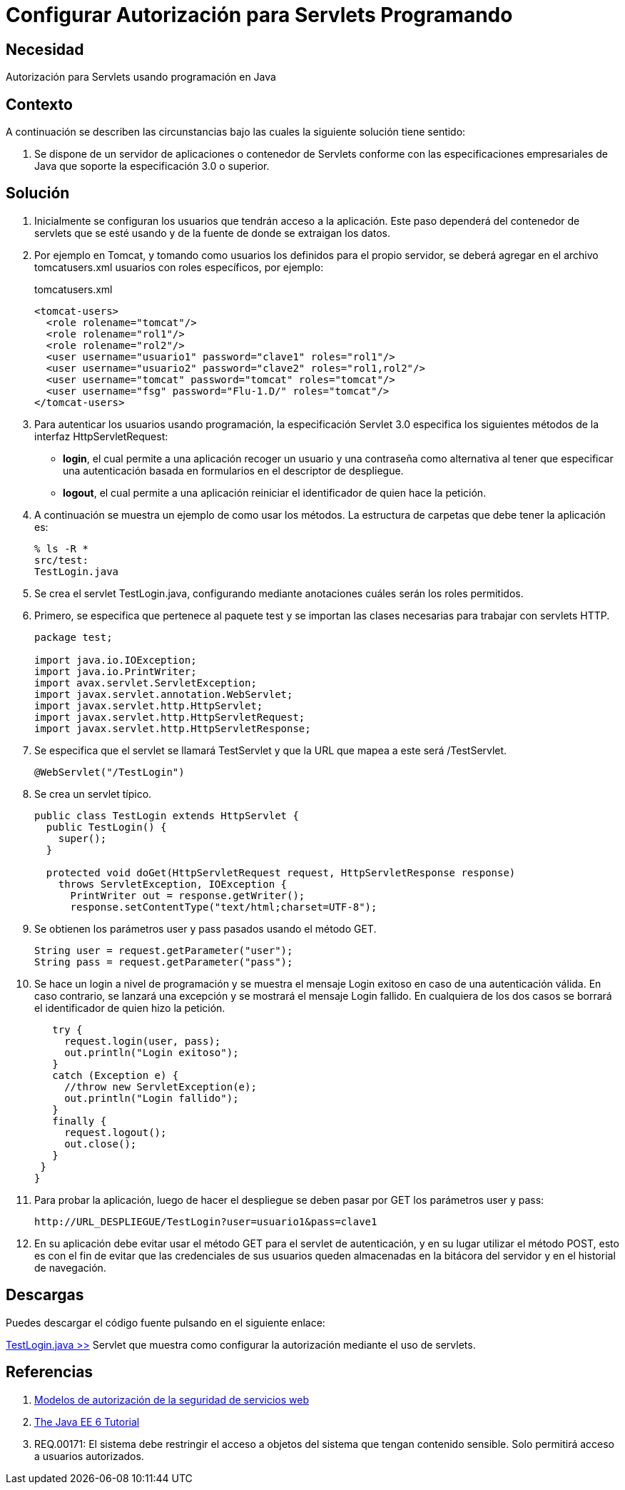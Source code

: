 :slug: defends/java/config-autorizacion-sevlets/
:category: java
:description: Nuestros ethical hackers explican cómo evitar vulnerabilidades de seguridad mediante la programación segura en Java al configurar la autorización para Servlets. En todas las aplicaciones es necesario definir los permisos de acceso para evitar el ingreso de usuarios no autorizados.
:keywords: Java, Seguridad, Autorización, Servlets, Programación, Acceso.
:defends: yes

= Configurar Autorización para Servlets Programando

== Necesidad

Autorización para +Servlets+ usando programación en +Java+

== Contexto

A continuación se describen las circunstancias
bajo las cuales la siguiente solución tiene sentido:

. Se dispone de un servidor de aplicaciones o contenedor de +Servlets+
conforme con las especificaciones empresariales de +Java+
que soporte la especificación +3.0+ o superior.

== Solución

. Inicialmente se configuran los usuarios que tendrán acceso a la aplicación.
Este paso dependerá del contenedor de servlets que se esté usando
y de la fuente de donde se extraigan los datos.

. Por ejemplo en +Tomcat+, y tomando como usuarios
los definidos para el propio servidor,
se deberá agregar en el archivo +tomcatusers.xml+
usuarios con roles específicos, por ejemplo:
+
.tomcatusers.xml
[source, xml, linenums]
----
<tomcat-users>
  <role rolename="tomcat"/>
  <role rolename="rol1"/>
  <role rolename="rol2"/>
  <user username="usuario1" password="clave1" roles="rol1"/>
  <user username="usuario2" password="clave2" roles="rol1,rol2"/>
  <user username="tomcat" password="tomcat" roles="tomcat"/>
  <user username="fsg" password="Flu-1.D/" roles="tomcat"/>
</tomcat-users>
----

. Para autenticar los usuarios usando programación,
la especificación +Servlet 3.0+
especifica los siguientes métodos de la interfaz +HttpServletRequest+:

* *+login+*, el cual permite a una aplicación
recoger un usuario y una contraseña
como alternativa al tener que especificar una autenticación
basada en formularios en el descriptor de despliegue.
* *+logout+*, el cual permite a una aplicación
reiniciar el identificador de quien hace la petición.

. A continuación se muestra un ejemplo de como usar los métodos.
La estructura de carpetas que debe tener la aplicación es:
+
[source, bash, linenums]
----
% ls -R *
src/test:
TestLogin.java
----

. Se crea el +servlet+ +TestLogin.java+,
configurando mediante anotaciones cuáles serán los roles permitidos.

. Primero, se especifica que pertenece al paquete +test+
y se importan las clases necesarias para trabajar con +servlets HTTP+.
+
[source, java, linenums]
----
package test;

import java.io.IOException;
import java.io.PrintWriter;
import avax.servlet.ServletException;
import javax.servlet.annotation.WebServlet;
import javax.servlet.http.HttpServlet;
import javax.servlet.http.HttpServletRequest;
import javax.servlet.http.HttpServletResponse;
----

. Se especifica que el +servlet+ se llamará +TestServlet+
y que la +URL+ que mapea a este será +/TestServlet+.
+
[source, java, linenums]
----
@WebServlet("/TestLogin")
----

. Se crea un +servlet+ típico.
+
[source, java, linenums]
----
public class TestLogin extends HttpServlet {
  public TestLogin() {
    super();
  }

  protected void doGet(HttpServletRequest request, HttpServletResponse response)
    throws ServletException, IOException {
      PrintWriter out = response.getWriter();
      response.setContentType("text/html;charset=UTF-8");
----

. Se obtienen los parámetros +user+ y +pass+ pasados usando el método +GET+.
+
[source, java, linenums]
----
String user = request.getParameter("user");
String pass = request.getParameter("pass");
----

. Se hace un +login+ a nivel de programación
y se muestra el mensaje +Login exitoso+ en caso de una autenticación válida.
En caso contrario, se lanzará una excepción
y se mostrará el mensaje +Login fallido+.
En cualquiera de los dos casos
se borrará el identificador de quien hizo la petición.
+
[source, java, linenums]
----
   try {
     request.login(user, pass);
     out.println("Login exitoso");
   }
   catch (Exception e) {
     //throw new ServletException(e);
     out.println("Login fallido");
   }
   finally {
     request.logout();
     out.close();
   }
 }
}
----

. Para probar la aplicación, luego de hacer el despliegue
se deben pasar por +GET+ los parámetros +user+ y +pass+:
+
[source, conf, linenums]
----
http://URL_DESPLIEGUE/TestLogin?user=usuario1&pass=clave1
----

. En su aplicación debe evitar usar el método +GET+
para el +servlet+ de autenticación,
y en su lugar utilizar el método +POST+,
esto es con el fin de evitar que las credenciales de sus usuarios
queden almacenadas en la bitácora del servidor
y en el historial de navegación.

== Descargas

Puedes descargar el código fuente
pulsando en el siguiente enlace:

[button]#link:src/testlogin.java[TestLogin.java >>]#
+Servlet+ que muestra como configurar la autorización
mediante el uso de +servlets+.

== Referencias

. [[r1]] link:https://www.ibm.com/support/knowledgecenter/es/SS7K4U_9.0.0/com.ibm.websphere.zseries.doc/ae/cwbs_secauthmodel.html[Modelos de autorización de la seguridad de servicios web]
. [[r2]] link:https://docs.oracle.com/javaee/6/tutorial/doc/gjiie.html[The Java EE 6 Tutorial]
. [[r3]] REQ.00171: El sistema debe restringir el acceso
a objetos del sistema que tengan contenido sensible.
Solo permitirá acceso a usuarios autorizados.
